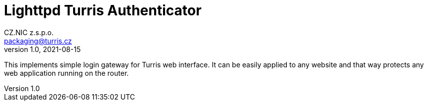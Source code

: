 = Lighttpd Turris Authenticator
CZ.NIC z.s.p.o. <packaging@turris.cz>
v1.0, 2021-08-15
:icons:

This implements simple login gateway for Turris web interface. It can be easily
applied to any website and that way protects any web application running on the
router.

